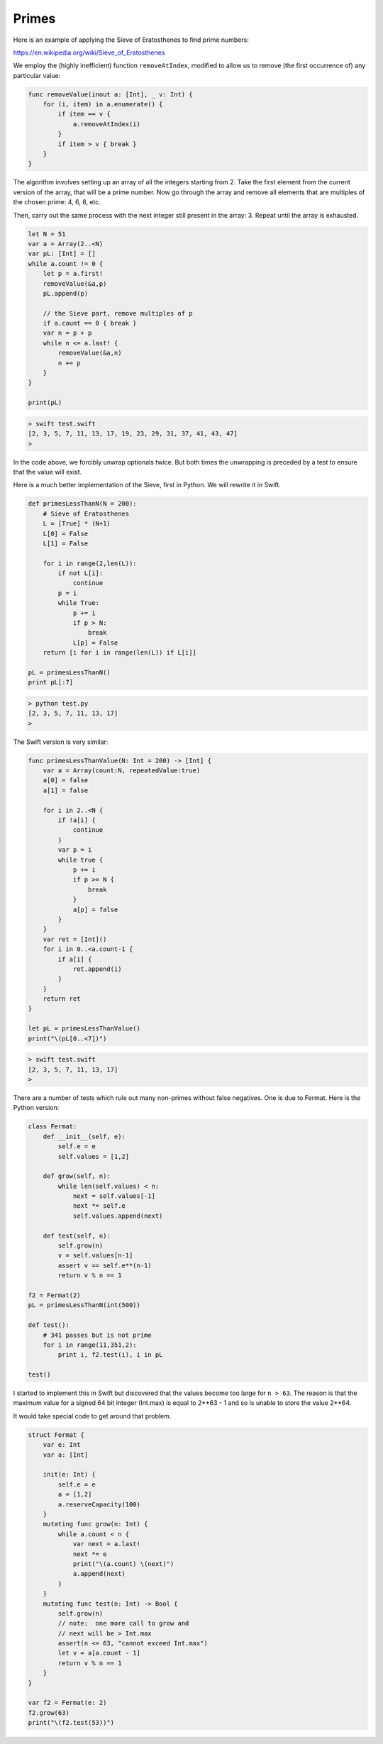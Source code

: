.. _primes:

######
Primes
######


Here is an example of applying the Sieve of Eratosthenes to find prime numbers:

https://en.wikipedia.org/wiki/Sieve_of_Eratosthenes

We employ the (highly inefficient) function ``removeAtIndex``, modified to allow us to remove (the first occurrence of) any particular value:

.. sourcecode:: swift

    func removeValue(inout a: [Int], _ v: Int) {
        for (i, item) in a.enumerate() {
            if item == v {
                a.removeAtIndex(i)
            }
            if item > v { break }
        }
    }

The algorithm involves setting up an array of all the integers starting from 2.  Take the first element from the current version of the array, that will be a prime number.  Now go through the array and remove all elements that are multiples of the chosen prime:  4, 6, 8, etc.  

Then, carry out the same process with the next integer still present in the array:  3.  Repeat until the array is exhausted.

.. sourcecode:: swift

    let N = 51
    var a = Array(2..<N)
    var pL: [Int] = []
    while a.count != 0 {
        let p = a.first!
        removeValue(&a,p)
        pL.append(p)

        // the Sieve part, remove multiples of p
        if a.count == 0 { break }
        var n = p + p
        while n <= a.last! {
            removeValue(&a,n)
            n += p
        }
    }

    print(pL)

.. sourcecode:: bash

    > swift test.swift 
    [2, 3, 5, 7, 11, 13, 17, 19, 23, 29, 31, 37, 41, 43, 47]
    >

In the code above, we forcibly unwrap optionals twice.  But both times the unwrapping is preceded by a test to ensure that the value will exist.

Here is a much better implementation of the Sieve, first in Python.  We will rewrite it in Swift.

.. sourcecode:: swift

    def primesLessThanN(N = 200):
        # Sieve of Eratosthenes
        L = [True] * (N+1)
        L[0] = False
        L[1] = False

        for i in range(2,len(L)):
            if not L[i]:
                continue
            p = i
            while True:
                p += i
                if p > N:
                    break
                L[p] = False
        return [i for i in range(len(L)) if L[i]]

    pL = primesLessThanN()
    print pL[:7]

.. sourcecode:: bash

    > python test.py 
    [2, 3, 5, 7, 11, 13, 17]
    >

The Swift version is very similar:

.. sourcecode:: swift

    func primesLessThanValue(N: Int = 200) -> [Int] {
        var a = Array(count:N, repeatedValue:true)
        a[0] = false
        a[1] = false

        for i in 2..<N {
            if !a[i] {
                continue
            }
            var p = i
            while true {
                p += i
                if p >= N {
                    break
                }
                a[p] = false
            }
        }
        var ret = [Int]()
        for i in 0..<a.count-1 {
            if a[i] {
                ret.append(i)
            }
        }
        return ret
    }

    let pL = primesLessThanValue()
    print("\(pL[0..<7])")
    
.. sourcecode:: bash

    > swift test.swift
    [2, 3, 5, 7, 11, 13, 17]
    >

There are a number of tests which rule out many non-primes without false negatives.  One is due to Fermat.  Here is the Python version:

.. sourcecode:: bash

    class Fermat:
        def __init__(self, e):
            self.e = e
            self.values = [1,2]

        def grow(self, n):
            while len(self.values) < n:
                next = self.values[-1]
                next *= self.e
                self.values.append(next)

        def test(self, n):
            self.grow(n)
            v = self.values[n-1]
            assert v == self.e**(n-1)
            return v % n == 1

    f2 = Fermat(2)
    pL = primesLessThanN(int(500))

    def test():
        # 341 passes but is not prime
        for i in range(11,351,2):
            print i, f2.test(i), i in pL

    test()

I started to implement this in Swift but discovered that the values become too large for ``n > 63``.  The reason is that the maximum value for a signed 64 bit integer (Int.max) is equal to 2**63 - 1 and so is unable to store the value 2**64. 

It would take special code to get around that problem.

.. sourcecode:: swift

    struct Fermat {
        var e: Int
        var a: [Int]

        init(e: Int) {
            self.e = e
            a = [1,2]
            a.reserveCapacity(100)
        }
        mutating func grow(n: Int) {
            while a.count < n {
                var next = a.last!
                next *= e
                print("\(a.count) \(next)")
                a.append(next)
            }
        }
        mutating func test(n: Int) -> Bool {
            self.grow(n)
            // note:  one more call to grow and
            // next will be > Int.max
            assert(n <= 63, "cannot exceed Int.max")
            let v = a[a.count - 1]
            return v % n == 1
        }
    }

    var f2 = Fermat(e: 2)
    f2.grow(63)
    print("\(f2.test(53))")


    